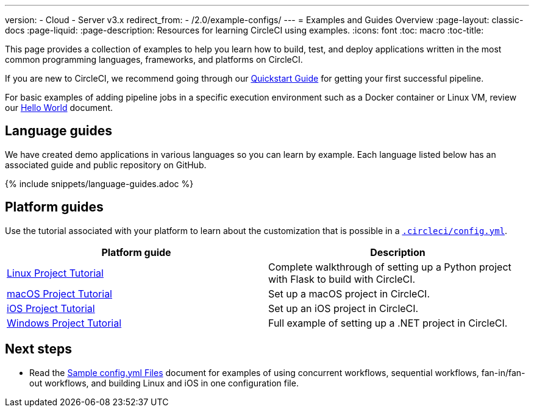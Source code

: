 ---
version:
- Cloud
- Server v3.x
redirect_from:
  - /2.0/example-configs/
---
= Examples and Guides Overview
:page-layout: classic-docs
:page-liquid:
:page-description: Resources for learning CircleCI using examples. 
:icons: font
:toc: macro
:toc-title:

This page provides a collection of examples to help you learn how to build, test, and deploy applications written in the most common programming languages, frameworks, and platforms on CircleCI.

If you are new to CircleCI, we recommend going through our <<getting-started#,Quickstart Guide>> for getting your first successful pipeline.

For basic examples of adding pipeline jobs in a specific execution environment such as a Docker container or Linux VM, review our <<hello-world#,Hello World>> document.

[#languages]
== Language guides

We have created demo applications in various languages so you can learn by example. Each language listed below has an associated guide and public repository on GitHub.

{% include snippets/language-guides.adoc %}

[#platforms]
== Platform guides

Use the tutorial associated with your platform to learn about the customization that is possible in a <<configuration-reference#,`.circleci/config.yml`>>.

[.table.table-striped]
[cols=2*, options="header", stripes=even]
|===
| Platform guide
| Description

| <<project-walkthrough#,Linux Project Tutorial>>
| Complete walkthrough of setting up a Python project with Flask to build with CircleCI.

| <<hello-world-macos#example-application,macOS Project Tutorial>>
| Set up a macOS project in CircleCI.

| <<ios-tutorial#,iOS Project Tutorial>>
| Set up an iOS project in CircleCI.

| <<hello-world-windows#example-application,Windows Project Tutorial>>
| Full example of setting up a .NET project in CircleCI.
|===

[#next-steps]
== Next steps

- Read the <<sample-config#,Sample config.yml Files>> document for examples of using concurrent workflows, sequential workflows, fan-in/fan-out workflows, and building Linux and iOS in one configuration file.